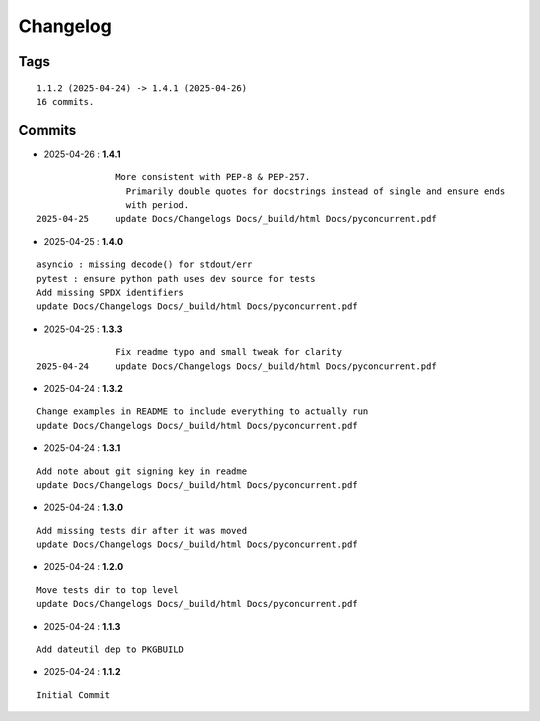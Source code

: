 =========
Changelog
=========

Tags
====

::

	1.1.2 (2025-04-24) -> 1.4.1 (2025-04-26)
	16 commits.

Commits
=======


* 2025-04-26  : **1.4.1**

::

                More consistent with PEP-8 & PEP-257.
                  Primarily double quotes for docstrings instead of single and ensure ends
                  with period.
 2025-04-25     update Docs/Changelogs Docs/_build/html Docs/pyconcurrent.pdf

* 2025-04-25  : **1.4.0**

::

                asyncio : missing decode() for stdout/err
                pytest : ensure python path uses dev source for tests
                Add missing SPDX identifiers
                update Docs/Changelogs Docs/_build/html Docs/pyconcurrent.pdf

* 2025-04-25  : **1.3.3**

::

                Fix readme typo and small tweak for clarity
 2025-04-24     update Docs/Changelogs Docs/_build/html Docs/pyconcurrent.pdf

* 2025-04-24  : **1.3.2**

::

                Change examples in README to include everything to actually run
                update Docs/Changelogs Docs/_build/html Docs/pyconcurrent.pdf

* 2025-04-24  : **1.3.1**

::

                Add note about git signing key in readme
                update Docs/Changelogs Docs/_build/html Docs/pyconcurrent.pdf

* 2025-04-24  : **1.3.0**

::

                Add missing tests dir after it was moved
                update Docs/Changelogs Docs/_build/html Docs/pyconcurrent.pdf

* 2025-04-24  : **1.2.0**

::

                Move tests dir to top level
                update Docs/Changelogs Docs/_build/html Docs/pyconcurrent.pdf

* 2025-04-24  : **1.1.3**

::

                Add dateutil dep to PKGBUILD

* 2025-04-24  : **1.1.2**

::

                Initial Commit


